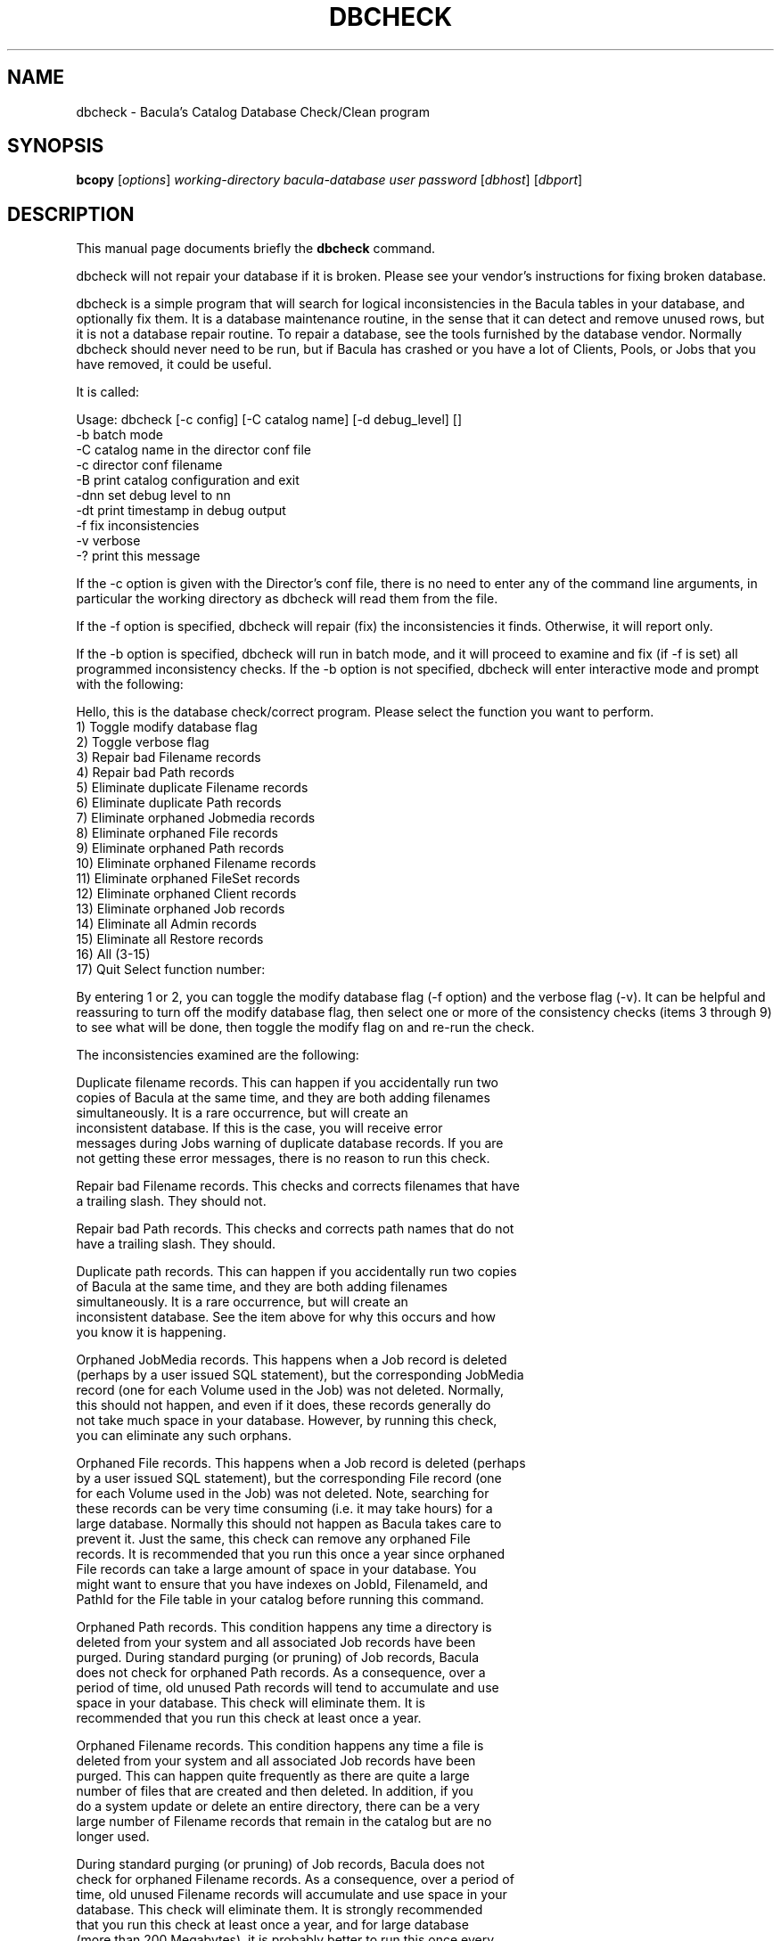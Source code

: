 .\"                                      Hey, EMACS: -*- nroff -*-
.\" First parameter, NAME, should be all caps
.\" Second parameter, SECTION, should be 1-8, maybe w/ subsection
.\" other parameters are allowed: see man(7), man(1)
.TH DBCHECK 8 "26 September 2009" "Kern Sibbald" "Network backup, recovery and verification"
.\" Please adjust this date whenever revising the manpage.
.\"
.SH NAME
 dbcheck \- Bacula's Catalog Database Check/Clean program
.SH SYNOPSIS
.B bcopy 
.RI [ options ]
.I working-directory
.I bacula-database
.I user
.I password
.RI [ dbhost ]
.RI [ dbport ]
.br
.SH DESCRIPTION
This manual page documents briefly the
.B dbcheck 
command.
.PP
dbcheck will not repair your database if it is broken. Please see your
vendor's instructions for fixing broken database.

dbcheck is a simple program that will search for logical
inconsistencies in the Bacula tables in your database, and optionally fix them. 
It is a database maintenance routine, in the sense that it can
detect and remove unused rows, but it is not a database repair
routine. To repair a database, see the tools furnished by the
database vendor.  Normally dbcheck should never need to be run,
but if Bacula has crashed or you have a lot of Clients, Pools, or
Jobs that you have removed, it could be useful.  
                             
It is called: 

Usage: dbcheck [-c config] [-C catalog name] [-d debug_level]     []
       -b              batch mode
       -C              catalog name in the director conf file
       -c              director conf filename
       -B              print catalog configuration and exit
       -dnn            set debug level to nn
       -dt             print timestamp in debug output
       -f              fix inconsistencies
       -v              verbose
       -?              print this message

If the -c option is given with the Director's conf file, there is no
need to enter any of the command line arguments, in particular the working
directory as dbcheck will read them from the file. 

If the -f option is specified, dbcheck will repair (fix) the
inconsistencies it finds. Otherwise, it will report only. 

If the -b option is specified, dbcheck will run in batch mode, and it will
proceed to examine and fix (if -f is set) all programmed inconsistency
checks.  If the -b option is not specified, dbcheck will enter interactive
mode and prompt with the following:

Hello, this is the database check/correct program.
Please select the function you want to perform.
     1) Toggle modify database flag
     2) Toggle verbose flag
     3) Repair bad Filename records
     4) Repair bad Path records
     5) Eliminate duplicate Filename records
     6) Eliminate duplicate Path records
     7) Eliminate orphaned Jobmedia records
     8) Eliminate orphaned File records
     9) Eliminate orphaned Path records
    10) Eliminate orphaned Filename records
    11) Eliminate orphaned FileSet records
    12) Eliminate orphaned Client records
    13) Eliminate orphaned Job records
    14) Eliminate all Admin records
    15) Eliminate all Restore records
    16) All (3-15)
    17) Quit
Select function number:

By entering 1 or 2, you can toggle the modify database flag (-f option) and
the verbose flag (-v).  It can be helpful and reassuring to turn off the
modify database flag, then select one or more of the consistency checks
(items 3 through 9) to see what will be done, then toggle the modify flag
on and re-run the check.

The inconsistencies examined are the following: 

.BR
Duplicate filename records.  This can happen if you accidentally run two
   copies of Bacula at the same time, and they are both adding filenames
   simultaneously.  It is a rare occurrence, but will create an
   inconsistent database.  If this is the case, you will receive error
   messages during Jobs warning of duplicate database records.  If you are
   not getting these error messages, there is no reason to run this check.

.BR
Repair bad Filename records.  This checks and corrects filenames that have
   a trailing slash.  They should not.

.BR
Repair bad Path records.  This checks and corrects path names that do not
   have a trailing slash.  They should.

.BR
Duplicate path records.  This can happen if you accidentally run two copies
   of Bacula at the same time, and they are both adding filenames
   simultaneously.  It is a rare occurrence, but will create an
   inconsistent database.  See the item above for why this occurs and how
   you know it is happening.

.BR
Orphaned JobMedia records.  This happens when a Job record is deleted
   (perhaps by a user issued SQL statement), but the corresponding JobMedia
   record (one for each Volume used in the Job) was not deleted.  Normally,
   this should not happen, and even if it does, these records generally do
   not take much space in your database.  However, by running this check,
   you can eliminate any such orphans.

.BR
Orphaned File records.  This happens when a Job record is deleted (perhaps
   by a user issued SQL statement), but the corresponding File record (one
   for each Volume used in the Job) was not deleted.  Note, searching for
   these records can be very time consuming (i.e.  it may take hours) for a
   large database.  Normally this should not happen as Bacula takes care to
   prevent it.  Just the same, this check can remove any orphaned File
   records.  It is recommended that you run this once a year since orphaned
   File records can take a large amount of space in your database.  You
   might want to ensure that you have indexes on JobId, FilenameId, and
   PathId for the File table in your catalog before running this command.

.BR
Orphaned Path records.  This condition happens any time a directory is
   deleted from your system and all associated Job records have been
   purged.  During standard purging (or pruning) of Job records, Bacula
   does not check for orphaned Path records.  As a consequence, over a
   period of time, old unused Path records will tend to accumulate and use
   space in your database.  This check will eliminate them.  It is
   recommended that you run this check at least once a year.

.BR
Orphaned Filename records.  This condition happens any time a file is
   deleted from your system and all associated Job records have been
   purged.  This can happen quite frequently as there are quite a large
   number of files that are created and then deleted.  In addition, if you
   do a system update or delete an entire directory, there can be a very
   large number of Filename records that remain in the catalog but are no
   longer used.

   During standard purging (or pruning) of Job records, Bacula does not
   check for orphaned Filename records.  As a consequence, over a period of
   time, old unused Filename records will accumulate and use space in your
   database.  This check will eliminate them.  It is strongly recommended
   that you run this check at least once a year, and for large database
   (more than 200 Megabytes), it is probably better to run this once every
   6 months.

.BR
Orphaned Client records.  These records can remain in the database long
   after you have removed a client.

.BR
Orphaned Job records.  If no client is defined for a job or you do not run
   a job for a long time, you can accumulate old job records.  This option
   allow you to remove jobs that are not attached to any client (and thus
   useless).

.BR
All Admin records. This command will remove all Admin records, 
   regardless of their age.  

.BR
All Restore records. This command will remove all Restore records, 
   regardless of their age. 

By the way, I personally run dbcheck only where I have messed up
my database due to a bug in developing Bacula code, so normally
you should never need to run dbcheck inspite of the
recommendations given above, which are given so that users don't
waste their time running dbcheck too often.

.SH SEE ALSO
.BR bls (1),
.BR bextract (1).
.br
.SH AUTHOR
This manual page was written by Jose Luis Tallon
.nh 
<jltallon@adv\-solutions.net>.

